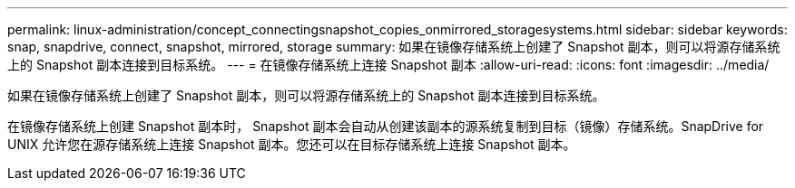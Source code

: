 ---
permalink: linux-administration/concept_connectingsnapshot_copies_onmirrored_storagesystems.html 
sidebar: sidebar 
keywords: snap, snapdrive, connect, snapshot, mirrored, storage 
summary: 如果在镜像存储系统上创建了 Snapshot 副本，则可以将源存储系统上的 Snapshot 副本连接到目标系统。 
---
= 在镜像存储系统上连接 Snapshot 副本
:allow-uri-read: 
:icons: font
:imagesdir: ../media/


[role="lead"]
如果在镜像存储系统上创建了 Snapshot 副本，则可以将源存储系统上的 Snapshot 副本连接到目标系统。

在镜像存储系统上创建 Snapshot 副本时， Snapshot 副本会自动从创建该副本的源系统复制到目标（镜像）存储系统。SnapDrive for UNIX 允许您在源存储系统上连接 Snapshot 副本。您还可以在目标存储系统上连接 Snapshot 副本。
